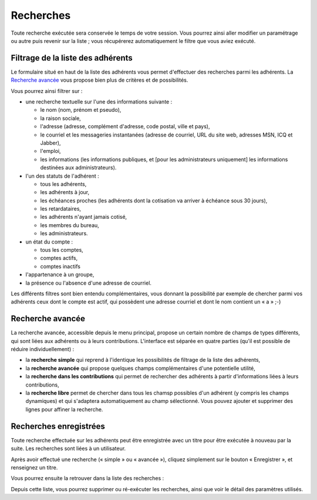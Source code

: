 .. _search:

**********
Recherches
**********

Toute recherche exécutée sera conservée le temps de votre session. Vous pourrez ainsi aller modifier un paramétrage ou autre puis revenir sur la liste ; vous récupérerez automatiquement le filtre que vous aviez exécuté.

Filtrage de la liste des adhérents
==================================

Le formulaire situé en haut de la liste des adhérents vous permet d'effectuer des recherches parmi les adhérents. La `Recherche avancée`_ vous propose bien plus de critères et de possibilités.

.. image:: ../_styles/static/images/usermanual/list_members-filter.png
   :scale: 50%
   :align: center
   :alt: Filtrage de la liste des membres

Vous pourrez ainsi filtrer sur :

* une recherche textuelle sur l'une des informations suivante :

  * le nom (nom, prénom et pseudo),
  * la raison sociale,
  * l'adresse (adresse, complément d'adresse, code postal, ville et pays),
  * le courriel et les messageries instantanées (adresse de courriel, URL du site web, adresses MSN, ICQ et Jabber),
  * l'emploi,
  * les informations (les informations publiques, et [pour les administrateurs uniquement] les informations destinées aux administrateurs).

* l'un des statuts de l'adhérent :

  * tous les adhérents,
  * les adhérents à jour,
  * les échéances proches (les adhérents dont la cotisation va arriver à échéance sous 30 jours),
  * les retardataires,
  * les adhérents n'ayant jamais cotisé,
  * les membres du bureau,
  * les administrateurs.

* un état du compte :

  * tous les comptes,
  * comptes actifs,
  * comptes inactifs

* l'appartenance à un groupe,
* la présence ou l'absence d'une adresse de courriel.

Les différents filtres sont bien entendu complémentaires, vous donnant la possibilité par exemple de chercher parmi vos adhérents ceux dont le compte est actif, qui possèdent une adresse courriel et dont le nom contient un « a » ;-)


Recherche avancée
=================

La recherche avancée, accessible depuis le menu principal, propose un certain nombre de champs de types différents, qui sont liées aux adhérents ou à leurs contributions. L'interface est séparée en quatre parties (qu'il est possible de réduire individuellement) :

* la **recherche simple** qui reprend à l'identique les possibilités de filtrage de la liste des adhérents,
* la **recherche avancée** qui propose quelques champs complémentaires d'une potentielle utilité,
* la **recherche dans les contributions** qui permet de rechercher des adhérents à partir d'informations liées à leurs contributions,
* la **recherche libre** permet de chercher dans tous les chamsp possibles d'un adhérent (y compris les champs dynamiques) et qui s'adaptera automatiquement au champ sélectionné. Vous pouvez ajouter et supprimer des lignes pour affiner la recherche.

.. image:: ../_styles/static/images/usermanual/advanced_search.png
   :scale: 50%
   :align: center
   :alt: Recherche avancée

Recherches enregistrées
=======================

.. versionadded:: 0.9.3

Toute recherche effectuée sur les adhérents peut être enregistrée avec un titre pour être exécutée à nouveau par la suite. Les recherches sont liées à un utilisateur.

Après avoir effectué une recherche (« simple » ou « avancée »), cliquez simplement sur le bouton « Enregistrer », et renseignez un titre.

.. image:: ../_styles/static/images/usermanual/save_search.png
   :scale: 50%
   :align: center
   :alt: Enregistrement d'une recherche

Vous pourrez ensuite la retrouver dans la liste des recherches :

.. image:: ../_styles/static/images/usermanual/search_list.png
   :scale: 50%
   :align: center
   :alt: Liste des recherches

Depuis cette liste, vous pourrez supprimer ou ré-exécuter les recherches, ainsi que voir le détail des paramètres utilisés.
